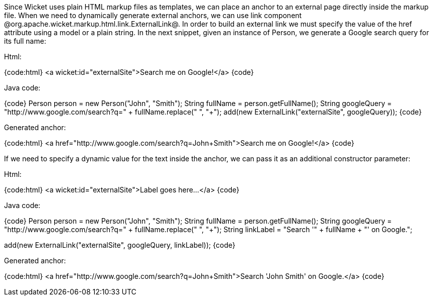 

Since Wicket uses plain HTML markup files as templates, we can place an anchor to an external page directly inside the markup file. When we need to dynamically generate external anchors, we can use link component @org.apache.wicket.markup.html.link.ExternalLink@. In order to build an external link we must specify the value of the href attribute using a model or a plain string. In the next snippet, given an instance of Person, we generate a Google search query for its full name:

Html:

{code:html}
<a wicket:id="externalSite">Search me on Google!</a>
{code}

Java code:

{code}
Person person = new Person("John", "Smith"); 
String fullName = person.getFullName();
//Space characters must be replaced by character '+'
String googleQuery = "http://www.google.com/search?q=" + fullName.replace(" ", "+");
add(new ExternalLink("externalSite", googleQuery));
{code}

Generated anchor:

{code:html}
<a href="http://www.google.com/search?q=John+Smith">Search me on Google!</a>
{code}

If we need to specify a dynamic value for the text inside the anchor, we can pass it as an additional constructor parameter:

Html:

{code:html}
<a wicket:id="externalSite">Label goes here...</a>
{code}

Java code:

{code}
Person person = new Person("John", "Smith"); 
String fullName = person.getFullName();
String googleQuery = "http://www.google.com/search?q=" + fullName.replace(" ", "+");
String linkLabel = "Search '" + fullName + "' on Google.";

add(new ExternalLink("externalSite", googleQuery, linkLabel));
{code}

Generated anchor:

{code:html}
<a href="http://www.google.com/search?q=John+Smith">Search 'John Smith' on Google.</a>
{code}
